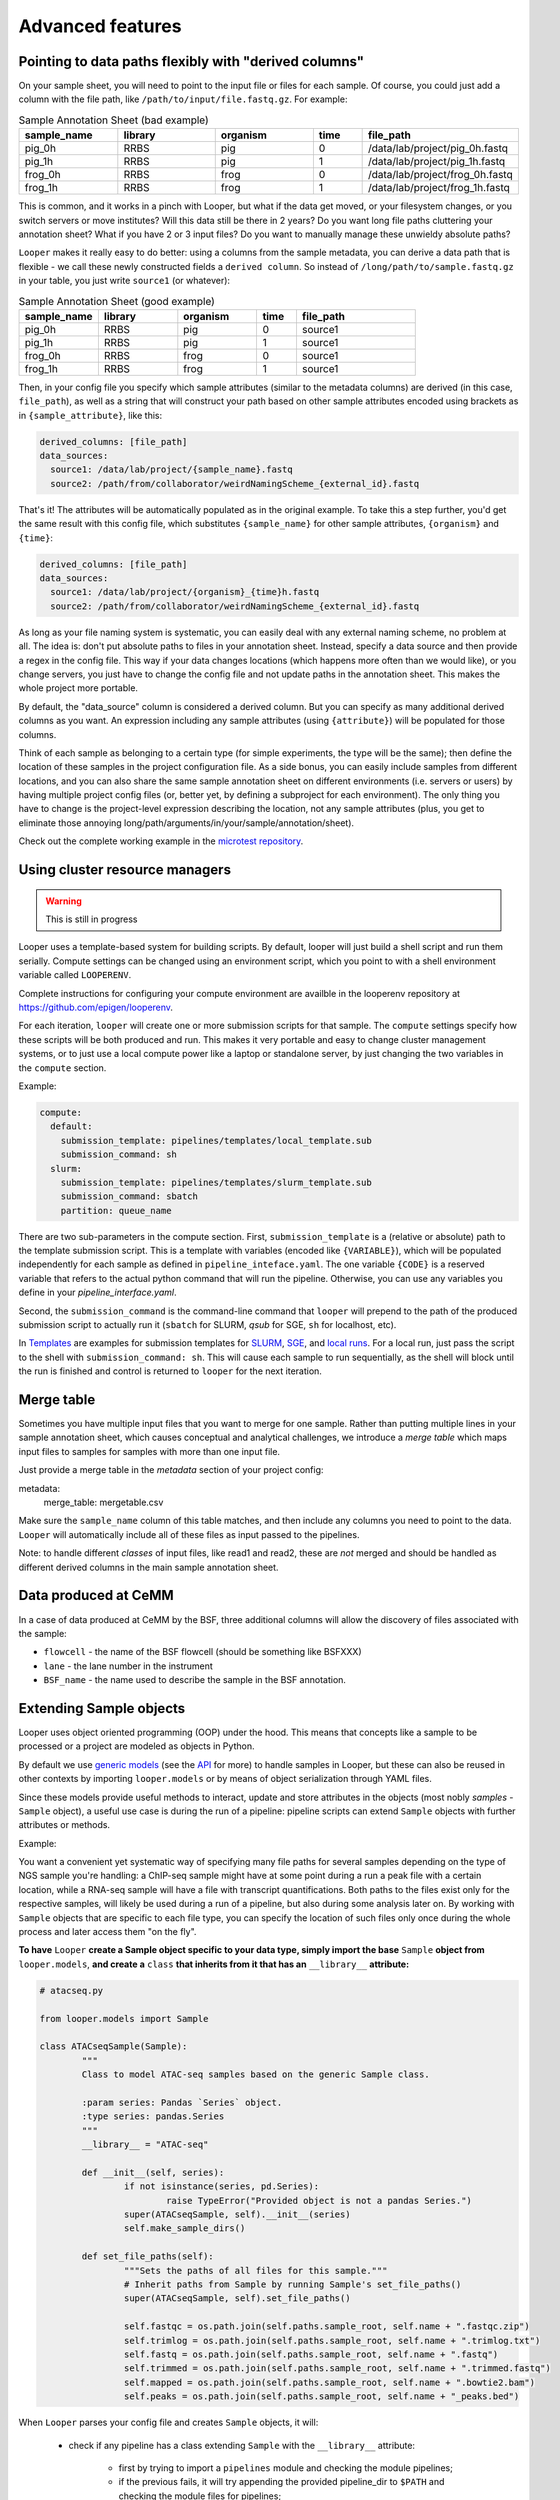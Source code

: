 Advanced features
=====================================

.. _advanced-derived-columns:

Pointing to data paths flexibly with "derived columns"
****************************************
On your sample sheet, you will need to point to the input file or files for each sample. Of course, you could just add a column with the file path, like ``/path/to/input/file.fastq.gz``. For example:


.. csv-table:: Sample Annotation Sheet (bad example)
	:header: "sample_name", "library", "organism", "time", "file_path"
	:widths: 20, 20, 20, 10, 30

	"pig_0h", "RRBS", "pig", "0", "/data/lab/project/pig_0h.fastq"
	"pig_1h", "RRBS", "pig", "1", "/data/lab/project/pig_1h.fastq"
	"frog_0h", "RRBS", "frog", "0", "/data/lab/project/frog_0h.fastq"
	"frog_1h", "RRBS", "frog", "1", "/data/lab/project/frog_1h.fastq"
  

This is common, and it works in a pinch with Looper, but what if the data get moved, or your filesystem changes, or you switch servers or move institutes? Will this data still be there in 2 years? Do you want long file paths cluttering your annotation sheet? What if you have 2 or 3 input files? Do you want to manually manage these unwieldy absolute paths?


``Looper`` makes it really easy to do better: using a columns from the sample metadata, you can derive a data path that is flexible - we call these newly constructed fields a ``derived column``. So instead of ``/long/path/to/sample.fastq.gz`` in your table, you just write ``source1`` (or whatever):

.. csv-table:: Sample Annotation Sheet (good example)
	:header: "sample_name", "library", "organism", "time", "file_path"
	:widths: 20, 20, 20, 10, 30

	"pig_0h", "RRBS", "pig", "0", "source1"
	"pig_1h", "RRBS", "pig", "1", "source1"
	"frog_0h", "RRBS", "frog", "0", "source1"
	"frog_1h", "RRBS", "frog", "1", "source1"

Then, in your config file you specify which sample attributes (similar to the metadata columns) are derived (in this case, ``file_path``), as well as a string that will construct your path based on other sample attributes encoded using brackets as in ``{sample_attribute}``, like this:


.. code-block:: yaml

  derived_columns: [file_path]
  data_sources:
    source1: /data/lab/project/{sample_name}.fastq
    source2: /path/from/collaborator/weirdNamingScheme_{external_id}.fastq

That's it! The attributes will be automatically populated as in the original example. To take this a step further, you'd get the same result with this config file, which substitutes ``{sample_name}`` for other sample attributes, ``{organism}`` and ``{time}``:

.. code-block:: yaml

  derived_columns: [file_path]
  data_sources:
    source1: /data/lab/project/{organism}_{time}h.fastq
    source2: /path/from/collaborator/weirdNamingScheme_{external_id}.fastq


As long as your file naming system is systematic, you can easily deal with any external naming scheme, no problem at all. The idea is: don't put absolute paths to files in your annotation sheet. Instead, specify a data source and then provide a regex in the config file. This way if your data changes locations (which happens more often than we would like), or you change servers, you just have to change the config file and not update paths in the annotation sheet. This makes the whole project more portable.

By default, the "data_source" column is considered a derived column. But you can specify as many additional derived columns as you want. An expression including any sample attributes (using ``{attribute}``) will be populated for those columns. 

Think of each sample as belonging to a certain type (for simple experiments, the type will be the same); then define the location of these samples in the project configuration file. As a side bonus, you can easily include samples from different locations, and you can also share the same sample annotation sheet on different environments (i.e. servers or users) by having multiple project config files (or, better yet, by defining a subproject for each environment). The only thing you have to change is the project-level expression describing the location, not any sample attributes (plus, you get to eliminate those annoying long/path/arguments/in/your/sample/annotation/sheet).

Check out the complete working example in the `microtest repository <https://github.com/epigen/microtest/tree/master/config>`__.

.. _cluster-resource-managers:

Using cluster resource managers
****************************************

.. warning:: This is still in progress

Looper uses a template-based system for building scripts. By default, looper will just build a shell script and run them serially. Compute settings can be changed using an environment script, which you point to with a shell environment variable called ``LOOPERENV``.

Complete instructions for configuring your compute environment are availble in the looperenv repository at https://github.com/epigen/looperenv.

For each iteration, ``looper`` will create one or more submission scripts for that sample. The ``compute`` settings specify how these scripts will be both produced and run.  This makes it very portable and easy to change cluster management systems, or to just use a local compute power like a laptop or standalone server, by just changing the two variables in the ``compute`` section.

Example:

.. code-block:: yaml

	compute:
	  default:
	    submission_template: pipelines/templates/local_template.sub
	    submission_command: sh
	  slurm:
	    submission_template: pipelines/templates/slurm_template.sub
	    submission_command: sbatch
	    partition: queue_name


There are two sub-parameters in the compute section. First, ``submission_template`` is a (relative or absolute) path to the template submission script. This is a template with variables (encoded like ``{VARIABLE}``), which will be populated independently for each sample as defined in ``pipeline_inteface.yaml``. The one variable ``{CODE}`` is a reserved variable that refers to the actual python command that will run the pipeline. Otherwise, you can use any variables you define in your `pipeline_interface.yaml`.

Second, the ``submission_command`` is the command-line command that ``looper`` will prepend to the path of the produced submission script to actually run it (``sbatch`` for SLURM, `qsub` for SGE, ``sh`` for localhost, etc).

In `Templates <https://github.com/epigen/looper/tree/master/templates>`__ are examples for submission templates for `SLURM <https://github.com/epigen/looper/blob/master/templates/slurm_template.sub>`__, `SGE <https://github.com/epigen/looper/blob/master/templates/sge_template.sub>`__, and `local runs <https://github.com/epigen/looper/blob/master/templates/localhost_template.sub>`__. For a local run, just pass the script to the shell with ``submission_command: sh``. This will cause each sample to run sequentially, as the shell will block until the run is finished and control is returned to ``looper`` for the next iteration.



Merge table
****************************************

Sometimes you have multiple input files that you want to merge for one sample. Rather than putting multiple lines in your sample annotation sheet, which causes conceptual and analytical challenges, we introduce a *merge table* which maps input files to samples for samples with more than one input file.

Just provide a merge table in the *metadata* section of your project config:

metadata:
  merge_table: mergetable.csv

Make sure the ``sample_name`` column of this table matches, and then include any columns you need to point to the data. ``Looper`` will automatically include all of these files as input passed to the pipelines.

Note: to handle different *classes* of input files, like read1 and read2, these are *not* merged and should be handled as different derived columns in the main sample annotation sheet.


Data produced at CeMM
****************************************
In a case of data produced at CeMM by the BSF, three additional columns will allow the discovery of files associated with the sample:

-  ``flowcell`` - the name of the BSF flowcell (should be something like BSFXXX)
-  ``lane`` - the lane number in the instrument
-  ``BSF_name`` - the name used to describe the sample in the BSF annotation.



.. _extending-sample-objects:

Extending Sample objects
****************************************

Looper uses object oriented programming (OOP) under the hood. This means that concepts like a sample to be processed or a project are modeled as objects in Python. 

By default we use `generic models <https://github.com/epigen/looper/tree/master/looper/models.py>`__ (see the `API <api.html>`__ for more) to handle samples in Looper, but these can also be reused in other contexts by importing ``looper.models`` or by means of object serialization through YAML files.

Since these models provide useful methods to interact, update and store attributes in the objects (most nobly *samples* - ``Sample`` object), a useful use case is during the run of a pipeline: pipeline scripts can extend ``Sample`` objects with further attributes or methods.

Example:

You want a convenient yet systematic way of specifying many file paths for several samples depending on the type of NGS sample you're handling: a ChIP-seq sample might have at some point during a run a peak file with a certain location, while a RNA-seq sample will have a file with transcript quantifications. Both paths to the files exist only for the respective samples, will likely be used during a run of a pipeline, but also during some analysis later on.
By working with ``Sample`` objects that are specific to each file type, you can specify the location of such files only once during the whole process and later access them "on the fly".


**To have** ``Looper`` **create a Sample object specific to your data type, simply import the base** ``Sample`` **object from** ``looper.models``, **and create a** ``class`` **that inherits from it that has an** ``__library__`` **attribute:**


.. code-block:: python

	# atacseq.py

	from looper.models import Sample

	class ATACseqSample(Sample):
		"""
		Class to model ATAC-seq samples based on the generic Sample class.

		:param series: Pandas `Series` object.
		:type series: pandas.Series
		"""
		__library__ = "ATAC-seq"

		def __init__(self, series):
			if not isinstance(series, pd.Series):
				raise TypeError("Provided object is not a pandas Series.")
			super(ATACseqSample, self).__init__(series)
			self.make_sample_dirs()

		def set_file_paths(self):
			"""Sets the paths of all files for this sample."""
			# Inherit paths from Sample by running Sample's set_file_paths()
			super(ATACseqSample, self).set_file_paths()

			self.fastqc = os.path.join(self.paths.sample_root, self.name + ".fastqc.zip")
			self.trimlog = os.path.join(self.paths.sample_root, self.name + ".trimlog.txt")
			self.fastq = os.path.join(self.paths.sample_root, self.name + ".fastq")
			self.trimmed = os.path.join(self.paths.sample_root, self.name + ".trimmed.fastq")
			self.mapped = os.path.join(self.paths.sample_root, self.name + ".bowtie2.bam")
			self.peaks = os.path.join(self.paths.sample_root, self.name + "_peaks.bed")


When ``Looper`` parses your config file and creates ``Sample`` objects, it will:

	- check if any pipeline has a class extending ``Sample`` with the ``__library__`` attribute:
		
		- first by trying to import a ``pipelines`` module and checking the module pipelines;

		- if the previous fails, it will try appending the provided pipeline_dir to ``$PATH`` and checking the module files for pipelines;

	- if any of the above is successful, if will match the sample ``library`` with the ``__library__`` attribute of the classes to create extended sample objects.

	- if a sample cannot be matched to an extended class, it will be a generic ``Sample`` object.
